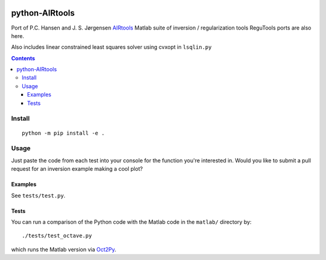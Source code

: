 .. image:: https://travis-ci.org/scivision/airtools.svg?branch=master
    :target: https://travis-ci.org/scivision/airtools

.. image:: https://coveralls.io/repos/scivision/airtools/badge.svg?branch=master&service=github 
    :target: https://coveralls.io/github/scivision/airtools?branch=master 

.. image:: https://api.codeclimate.com/v1/badges/07d00b91f79c958c073a/maintainability
   :target: https://codeclimate.com/github/scivision/airtools/maintainability
   :alt: Maintainability

===============
python-AIRtools
===============

Port of P.C. Hansen and J. S. Jørgensen `AIRtools <http://www2.compute.dtu.dk/~pcha/AIRtoolsII/>`_ Matlab suite of inversion / regularization tools
ReguTools ports are also here.

Also includes linear constrained least squares solver using cvxopt in ``lsqlin.py``

.. contents::

Install
=======
::

    python -m pip install -e .
    

Usage
=====
Just paste the code from each test into your console for the function you're interested in. 
Would you like to submit a pull request for an inversion example making a cool plot? 

================    ===========
Function            Description
================    ===========
picard.py           Picard Plot

kaczmarz.py         Kaczmarz ART 

maxent.py           Maximum Entropy Regularization (from ReguTools)

rzr.py              remove unused or little used rows from tomographic projection matrix.

lsqlin.py           linear constrained least squares solver

matlab/logmart.m    Implementation of log-MART used by Joshua Semeter in several publications

fortran/logmart.f90  log-MART in Fortran

================    ===========




Examples
--------
See ``tests/test.py``. 


Tests
-----
You can run a comparison of the Python code with the Matlab code in the ``matlab/`` directory by::

    ./tests/test_octave.py
    
which runs the Matlab version via `Oct2Py <https://blink1073.github.io/oct2py/>`_.

